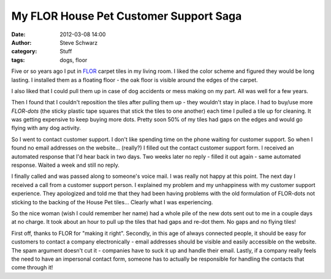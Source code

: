 =========================================
 My FLOR House Pet Customer Support Saga
=========================================
:date: 2012-03-08 14:00
:author: Steve Schwarz
:category: Stuff
:tags: dogs, floor

Five or so years ago I put in `FLOR <https://www.flor.com>`_ carpet tiles in my living room. I liked the color scheme and figured they would be long lasting. I installed them as a floating floor - the oak floor is visible around the edges of the carpet.


.. raw:: html

  <div class="thumbnail clear">
  <a href="https://www.flickr.com/photos/37642750@N00/8539276253/" title="FLOR House Pet in the Living Room by mrpandmilo, on Flickr"><img src="https://farm9.staticflickr.com/8384/8539276253_d02ebdcfd6.jpg" width="500" height="334" alt="FLOR House Pet in the Living Room"></a>
  </div>


I also liked that I could pull them up in case of dog accidents or mess making on my part. All was well for a few years. 

Then I found that I couldn't reposition the tiles after pulling them up - they wouldn't stay in place. I had to buy/use more `FLOR-dots` (the sticky plastic tape squares that stick the tiles to one another) each time I pulled a tile up for cleaning. It was getting expensive to keep buying more dots. Pretty soon 50% of my tiles had gaps on the edges and would go flying with any dog activity.


So I went to contact customer support. I don't like spending time on the phone waiting for customer support. So when I found no email addresses on the website... (really?) I filled out the contact customer support form. I received an automated response that I'd hear back in two days. Two weeks later no reply - filled it out again - same automated response. Waited a week and still no reply. 

I finally called and was passed along to someone's voice mail. I was really not happy at this point. The next day I received a call from a customer support person. I explained my problem and my unhappiness with my customer support experience. They apologized and told me that they had been having problems with the old formulation of FLOR-dots not sticking to the backing of the House Pet tiles... Clearly what I was experiencing.

So the nice woman (wish I could remember her name) had a whole pile of the new dots sent out to me in a couple days at no charge. It took about an hour to pull up the tiles that had gaps and re-dot them. No gaps and no flying tiles!

First off, thanks to FLOR for "making it right". Secondly, in this age of always connected people, it should be easy for customers to contact a company electronically - email addresses should be visible and easily accessible on the website. The spam argument doesn't cut it - companies have to suck it up and handle their email. Lastly, if a company really feels the need to have an impersonal contact form, someone has to actually be responsible for handling the contacts that come through it! 

